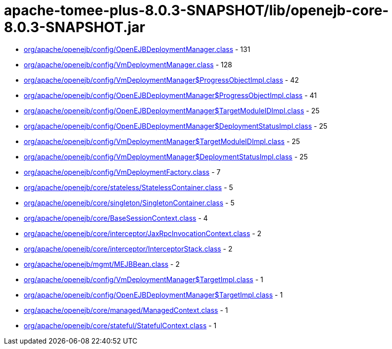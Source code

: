 = apache-tomee-plus-8.0.3-SNAPSHOT/lib/openejb-core-8.0.3-SNAPSHOT.jar

 - link:org/apache/openejb/config/OpenEJBDeploymentManager.adoc[org/apache/openejb/config/OpenEJBDeploymentManager.class] - 131
 - link:org/apache/openejb/config/VmDeploymentManager.adoc[org/apache/openejb/config/VmDeploymentManager.class] - 128
 - link:org/apache/openejb/config/VmDeploymentManager$ProgressObjectImpl.adoc[org/apache/openejb/config/VmDeploymentManager$ProgressObjectImpl.class] - 42
 - link:org/apache/openejb/config/OpenEJBDeploymentManager$ProgressObjectImpl.adoc[org/apache/openejb/config/OpenEJBDeploymentManager$ProgressObjectImpl.class] - 41
 - link:org/apache/openejb/config/OpenEJBDeploymentManager$TargetModuleIDImpl.adoc[org/apache/openejb/config/OpenEJBDeploymentManager$TargetModuleIDImpl.class] - 25
 - link:org/apache/openejb/config/OpenEJBDeploymentManager$DeploymentStatusImpl.adoc[org/apache/openejb/config/OpenEJBDeploymentManager$DeploymentStatusImpl.class] - 25
 - link:org/apache/openejb/config/VmDeploymentManager$TargetModuleIDImpl.adoc[org/apache/openejb/config/VmDeploymentManager$TargetModuleIDImpl.class] - 25
 - link:org/apache/openejb/config/VmDeploymentManager$DeploymentStatusImpl.adoc[org/apache/openejb/config/VmDeploymentManager$DeploymentStatusImpl.class] - 25
 - link:org/apache/openejb/config/VmDeploymentFactory.adoc[org/apache/openejb/config/VmDeploymentFactory.class] - 7
 - link:org/apache/openejb/core/stateless/StatelessContainer.adoc[org/apache/openejb/core/stateless/StatelessContainer.class] - 5
 - link:org/apache/openejb/core/singleton/SingletonContainer.adoc[org/apache/openejb/core/singleton/SingletonContainer.class] - 5
 - link:org/apache/openejb/core/BaseSessionContext.adoc[org/apache/openejb/core/BaseSessionContext.class] - 4
 - link:org/apache/openejb/core/interceptor/JaxRpcInvocationContext.adoc[org/apache/openejb/core/interceptor/JaxRpcInvocationContext.class] - 2
 - link:org/apache/openejb/core/interceptor/InterceptorStack.adoc[org/apache/openejb/core/interceptor/InterceptorStack.class] - 2
 - link:org/apache/openejb/mgmt/MEJBBean.adoc[org/apache/openejb/mgmt/MEJBBean.class] - 2
 - link:org/apache/openejb/config/VmDeploymentManager$TargetImpl.adoc[org/apache/openejb/config/VmDeploymentManager$TargetImpl.class] - 1
 - link:org/apache/openejb/config/OpenEJBDeploymentManager$TargetImpl.adoc[org/apache/openejb/config/OpenEJBDeploymentManager$TargetImpl.class] - 1
 - link:org/apache/openejb/core/managed/ManagedContext.adoc[org/apache/openejb/core/managed/ManagedContext.class] - 1
 - link:org/apache/openejb/core/stateful/StatefulContext.adoc[org/apache/openejb/core/stateful/StatefulContext.class] - 1
